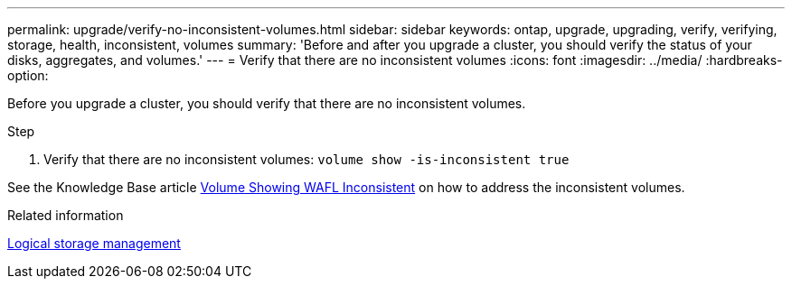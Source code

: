 ---
permalink: upgrade/verify-no-inconsistent-volumes.html
sidebar: sidebar
keywords: ontap, upgrade, upgrading, verify, verifying, storage, health, inconsistent, volumes
summary: 'Before and after you upgrade a cluster, you should verify the status of your disks, aggregates, and volumes.'
---
= Verify that there are no inconsistent volumes
:icons: font
:imagesdir: ../media/
:hardbreaks-option:

[.lead]
Before you upgrade a cluster, you should verify that there are no inconsistent volumes.

.Step

. Verify that there are no inconsistent volumes:
`volume show -is-inconsistent true`

See the Knowledge Base article link:https://kb.netapp.com/Advice_and_Troubleshooting/Data_Storage_Software/ONTAP_OS/Volume_Showing_WAFL_Inconsistent[Volume Showing WAFL Inconsistent] on how to address the inconsistent volumes.

.Related information

link:../volumes/index.html[Logical storage management]

// 2023 Jul 25, Jira 1183
